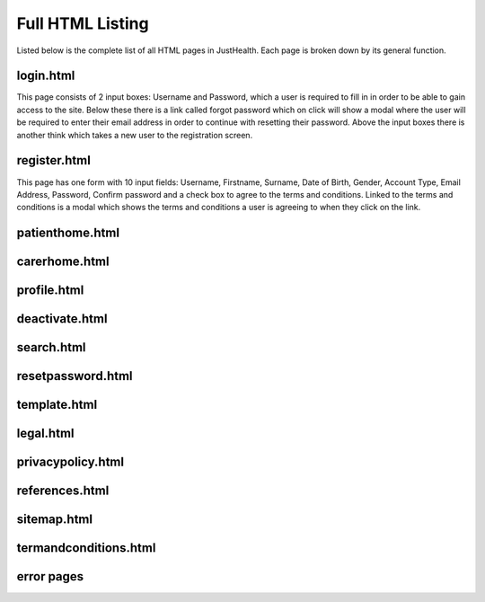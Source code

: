 ========================
Full HTML Listing
========================

Listed below is the complete list of all HTML pages in JustHealth. Each page is broken down by its general function.


------------------------
login.html
------------------------
This page consists of 2 input boxes: Username and Password, which a user is required to fill in in order to be able to gain access to the site.
Below these there is a link called forgot password which on click will show a modal where the user will be required to enter their email address in order to continue with resetting their password.
Above the input boxes there is another think which takes a new user to the registration screen.

------------------------
register.html
------------------------
This page has one form with 10 input fields: Username, Firstname, Surname, Date of Birth, Gender, Account Type, Email Address, Password, Confirm password and a check box to agree to the terms and conditions.
Linked to the terms and conditions is a modal which shows the terms and conditions a user is agreeing to when they click on the link.

------------------------
patienthome.html
------------------------


------------------------
carerhome.html
------------------------


------------------------
profile.html
------------------------


------------------------
deactivate.html
------------------------


------------------------
search.html
------------------------


------------------------
resetpassword.html
------------------------


------------------------
template.html
------------------------


------------------------
legal.html
------------------------


------------------------
privacypolicy.html
------------------------


------------------------
references.html
------------------------


------------------------
sitemap.html
------------------------


------------------------
termandconditions.html
------------------------


------------------------
error pages
------------------------
